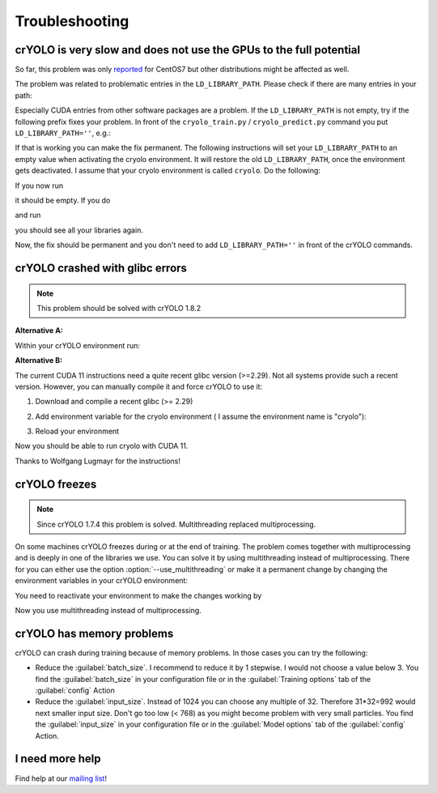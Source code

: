 Troubleshooting
===============

crYOLO is very slow and does not use the GPUs to the full potential
^^^^^^^^^^^^^^^^^^^^^^^^^^^^^^^^^^^^^^^^^^^^^^^^^^^^^^^^^^^^^^^^^^^

So far, this problem was only `reported <https://listserv.gwdg.de/pipermail/sphire/2022-August/001001.html>`_ for CentOS7 but other distributions might be affected as well.

The problem was related to problematic entries in the ``LD_LIBRARY_PATH``. Please check if there are many entries in your path:

.. prompt:: bash $

    echo $LD_LIBRARY_PATH

Especially CUDA entries from other software packages are a problem. If the ``LD_LIBRARY_PATH`` is not empty, try if the following prefix fixes your problem. In front of the ``cryolo_train.py`` / ``cryolo_predict.py`` command you put ``LD_LIBRARY_PATH=''``, e.g.:

.. prompt:: bash $

    LD_LIBRARY_PATH='' cryolo_train.py -c your_config.json -w 5

If that is working you can make the fix permanent. The following instructions will set your ``LD_LIBRARY_PATH`` to an empty value when activating the cryolo environment. It will restore the old ``LD_LIBRARY_PATH``, once the environment gets deactivated. I assume that your cryolo environment is called ``cryolo``. Do the following:

.. prompt:: bash $

    conda activate cryolo
    conda env config vars set LD_LIBRARY_PATH=
    conda deactivate cryolo
    conda activate cryolo

If you now run

.. prompt:: bash $

    echo $LD_LIBRARY_PATH

it should be empty. If you do

.. prompt:: bash $

    conda deactivate

and run

.. prompt:: bash $

    echo $LD_LIBRARY_PATH

you should see all your libraries again.

Now, the fix should be permanent and you don't need to add ``LD_LIBRARY_PATH=''`` in front of the crYOLO commands.

.. _cryolo-glibc-label:
crYOLO crashed with glibc errors
^^^^^^^^^^^^^^^^^^^^^^^^^^^^^^^^

.. note::
    This problem should be solved with crYOLO 1.8.2

**Alternative A:**

Within your crYOLO environment run:

.. prompt:: bash $

    pip install nvidia-tensorflow==1.5.5+nv22.1

**Alternative B:**

The current CUDA 11 instructions need a quite recent glibc version (>=2.29). Not all systems provide such a
recent version. However, you can manually compile it and force crYOLO to use it:

1. Download and compile a recent glibc (>= 2.29)

.. prompt:: bash $

    wget http://ftp.gnu.org/gnu/libc/glibc-2.34.tar.xz
    tar xvf glibc-2.34.tar.xz
    mkdir glibc-2.34/build
    cd glibc-2.34/build
    sudo mkdir /opt/glibc-2.34
    ../configure --prefix=/opt/glibc-2.34
    make -j 8
    sudo make install

2. Add environment variable for the cryolo environment ( I assume the environment name is "cryolo"):

.. prompt:: bash $

    conda activate cryolo
    conda env config vars set LD_PRELOAD=/opt/glibc-2.34/lib/libm.so.6

3. Reload your environment

.. prompt:: bash $

    conda deactivate
    conda activate cryolo

Now you should be able to run cryolo with CUDA 11.

Thanks to Wolfgang Lugmayr for the instructions!


.. _cryolo-freeze-label:
crYOLO freezes
^^^^^^^^^^^^^^

.. note::

    Since crYOLO 1.7.4 this problem is solved. Multithreading replaced multiprocessing.

On some machines crYOLO freezes during or at the end of training. The problem comes together with
multiprocessing and is deeply in one of the libraries we use. You can solve it by using
multithreading instead of multiprocessing. There for you can either use the option :option:`--use_multithreading`
or make it a permanent change by changing the environment variables in your crYOLO environment:

.. prompt:: bash $

    conda activate cryolo
    conda env config vars set CRYOLO_MP_START="fork"
    conda env config vars set CRYOLO_USE_MULTITHREADING="True"

You need to reactivate your environment to make the changes working by

.. prompt:: bash $

    conda activate cryolo

Now you use multithreading instead of multiprocessing.


crYOLO has memory problems
^^^^^^^^^^^^^^^^^^^^^^^^^^^^^^^^^^^^^^^^^^^^^^^^^^^^^^^^^

crYOLO can crash during training because of memory problems.
In those cases you can try the following:

* Reduce the :guilabel:`batch_size`. I recommend to reduce it by 1 stepwise. I would not choose a value below 3. You find the :guilabel:`batch_size` in your configuration file or in the :guilabel:`Training options` tab of the :guilabel:`config` Action
* Reduce the :guilabel:`input_size`. Instead of 1024 you can choose any multiple of 32. Therefore 31*32=992 would next smaller input size. Don't go too low (< 768) as you might become problem with very small particles. You find the  :guilabel:`input_size` in your configuration file or in the :guilabel:`Model options` tab of the :guilabel:`config` Action.

I need more help
^^^^^^^^^^^^^^^^

Find help at our `mailing list <https://listserv.gwdg.de/mailman/listinfo/sphire>`_!